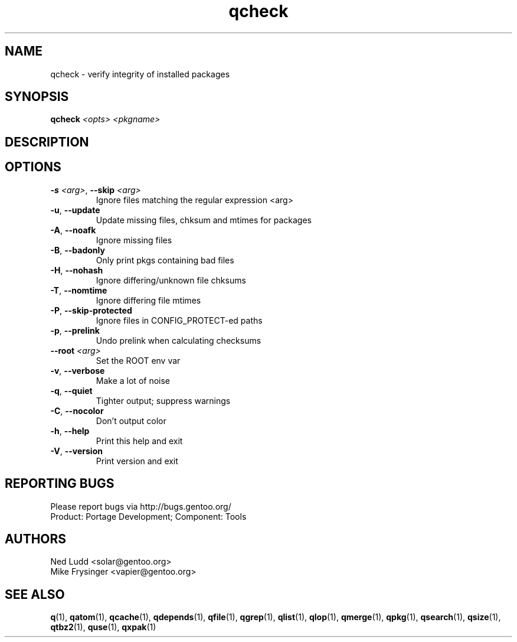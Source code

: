 .TH qcheck "1" "Feb 2016" "Gentoo Foundation" "qcheck"
.SH NAME
qcheck \- verify integrity of installed packages
.SH SYNOPSIS
.B qcheck
\fI<opts> <pkgname>\fR
.SH DESCRIPTION

.SH OPTIONS
.TP
\fB\-s\fR \fI<arg>\fR, \fB\-\-skip\fR \fI<arg>\fR
Ignore files matching the regular expression <arg>
.TP
\fB\-u\fR, \fB\-\-update\fR
Update missing files, chksum and mtimes for packages
.TP
\fB\-A\fR, \fB\-\-noafk\fR
Ignore missing files
.TP
\fB\-B\fR, \fB\-\-badonly\fR
Only print pkgs containing bad files
.TP
\fB\-H\fR, \fB\-\-nohash\fR
Ignore differing/unknown file chksums
.TP
\fB\-T\fR, \fB\-\-nomtime\fR
Ignore differing file mtimes
.TP
\fB\-P\fR, \fB\-\-skip\-protected\fR
Ignore files in CONFIG_PROTECT-ed paths
.TP
\fB\-p\fR, \fB\-\-prelink\fR
Undo prelink when calculating checksums
.TP
\fB\-\-root\fR \fI<arg>\fR
Set the ROOT env var
.TP
\fB\-v\fR, \fB\-\-verbose\fR
Make a lot of noise
.TP
\fB\-q\fR, \fB\-\-quiet\fR
Tighter output; suppress warnings
.TP
\fB\-C\fR, \fB\-\-nocolor\fR
Don't output color
.TP
\fB\-h\fR, \fB\-\-help\fR
Print this help and exit
.TP
\fB\-V\fR, \fB\-\-version\fR
Print version and exit

.SH "REPORTING BUGS"
Please report bugs via http://bugs.gentoo.org/
.br
Product: Portage Development; Component: Tools
.SH AUTHORS
.nf
Ned Ludd <solar@gentoo.org>
Mike Frysinger <vapier@gentoo.org>
.fi
.SH "SEE ALSO"
.BR q (1),
.BR qatom (1),
.BR qcache (1),
.BR qdepends (1),
.BR qfile (1),
.BR qgrep (1),
.BR qlist (1),
.BR qlop (1),
.BR qmerge (1),
.BR qpkg (1),
.BR qsearch (1),
.BR qsize (1),
.BR qtbz2 (1),
.BR quse (1),
.BR qxpak (1)
